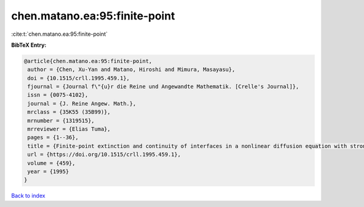 chen.matano.ea:95:finite-point
==============================

:cite:t:`chen.matano.ea:95:finite-point`

**BibTeX Entry:**

.. code-block:: bibtex

   @article{chen.matano.ea:95:finite-point,
    author = {Chen, Xu-Yan and Matano, Hiroshi and Mimura, Masayasu},
    doi = {10.1515/crll.1995.459.1},
    fjournal = {Journal f\"{u}r die Reine und Angewandte Mathematik. [Crelle's Journal]},
    issn = {0075-4102},
    journal = {J. Reine Angew. Math.},
    mrclass = {35K55 (35B99)},
    mrnumber = {1319515},
    mrreviewer = {Elias Tuma},
    pages = {1--36},
    title = {Finite-point extinction and continuity of interfaces in a nonlinear diffusion equation with strong absorption},
    url = {https://doi.org/10.1515/crll.1995.459.1},
    volume = {459},
    year = {1995}
   }

`Back to index <../By-Cite-Keys.rst>`_
